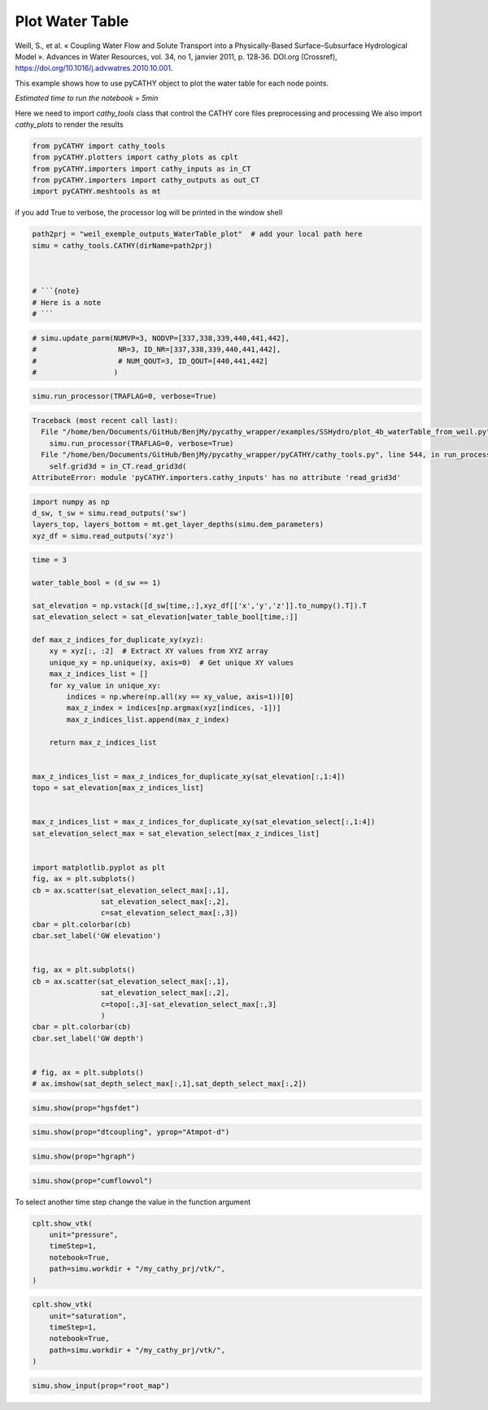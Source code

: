 
.. DO NOT EDIT.
.. THIS FILE WAS AUTOMATICALLY GENERATED BY SPHINX-GALLERY.
.. TO MAKE CHANGES, EDIT THE SOURCE PYTHON FILE:
.. "content/SSHydro/plot_4b_waterTable_from_weil.py"
.. LINE NUMBERS ARE GIVEN BELOW.

.. only:: html

    .. note::
        :class: sphx-glr-download-link-note

        :ref:`Go to the end <sphx_glr_download_content_SSHydro_plot_4b_waterTable_from_weil.py>`
        to download the full example code

.. rst-class:: sphx-glr-example-title

.. _sphx_glr_content_SSHydro_plot_4b_waterTable_from_weil.py:


Plot Water Table
================

Weill, S., et al. « Coupling Water Flow and Solute Transport into a Physically-Based Surface–Subsurface Hydrological Model ». 
Advances in Water Resources, vol. 34, no 1, janvier 2011, p. 128‑36. DOI.org (Crossref), 
https://doi.org/10.1016/j.advwatres.2010.10.001.

This example shows how to use pyCATHY object to plot the water table for each node points.

*Estimated time to run the notebook = 5min*

.. GENERATED FROM PYTHON SOURCE LINES 17-20

Here we need to import `cathy_tools` class that control the CATHY core files preprocessing and processing
We also import `cathy_plots` to render the results


.. GENERATED FROM PYTHON SOURCE LINES 20-26

.. code-block:: default

    from pyCATHY import cathy_tools
    from pyCATHY.plotters import cathy_plots as cplt
    from pyCATHY.importers import cathy_inputs as in_CT
    from pyCATHY.importers import cathy_outputs as out_CT
    import pyCATHY.meshtools as mt








.. GENERATED FROM PYTHON SOURCE LINES 27-28

if you add True to verbose, the processor log will be printed in the window shell

.. GENERATED FROM PYTHON SOURCE LINES 28-37

.. code-block:: default

    path2prj = "weil_exemple_outputs_WaterTable_plot"  # add your local path here
    simu = cathy_tools.CATHY(dirName=path2prj)



    # ```{note}
    # Here is a note
    # ```





.. rst-class:: sphx-glr-script-out

 .. code-block:: none

    🏁 Initiate CATHY object




.. GENERATED FROM PYTHON SOURCE LINES 38-44

.. code-block:: default


    # simu.update_parm(NUMVP=3, NODVP=[337,338,339,440,441,442], 
    #                   NR=3, ID_NR=[337,338,339,440,441,442],
    #                   # NUM_QOUT=3, ID_QOUT=[440,441,442]
    #                  )








.. GENERATED FROM PYTHON SOURCE LINES 45-48

.. code-block:: default

    simu.run_processor(TRAFLAG=0, verbose=True)




.. rst-class:: sphx-glr-script-out

.. code-block:: pytb

    Traceback (most recent call last):
      File "/home/ben/Documents/GitHub/BenjMy/pycathy_wrapper/examples/SSHydro/plot_4b_waterTable_from_weil.py", line 45, in <module>
        simu.run_processor(TRAFLAG=0, verbose=True)
      File "/home/ben/Documents/GitHub/BenjMy/pycathy_wrapper/pyCATHY/cathy_tools.py", line 544, in run_processor
        self.grid3d = in_CT.read_grid3d(
    AttributeError: module 'pyCATHY.importers.cathy_inputs' has no attribute 'read_grid3d'




.. GENERATED FROM PYTHON SOURCE LINES 49-54

.. code-block:: default

    import numpy as np
    d_sw, t_sw = simu.read_outputs('sw')
    layers_top, layers_bottom = mt.get_layer_depths(simu.dem_parameters)
    xyz_df = simu.read_outputs('xyz')


.. GENERATED FROM PYTHON SOURCE LINES 55-104

.. code-block:: default

    time = 3

    water_table_bool = (d_sw == 1)

    sat_elevation = np.vstack([d_sw[time,:],xyz_df[['x','y','z']].to_numpy().T]).T
    sat_elevation_select = sat_elevation[water_table_bool[time,:]]

    def max_z_indices_for_duplicate_xy(xyz):
        xy = xyz[:, :2]  # Extract XY values from XYZ array
        unique_xy = np.unique(xy, axis=0)  # Get unique XY values
        max_z_indices_list = []
        for xy_value in unique_xy:
            indices = np.where(np.all(xy == xy_value, axis=1))[0]
            max_z_index = indices[np.argmax(xyz[indices, -1])]
            max_z_indices_list.append(max_z_index)

        return max_z_indices_list


    max_z_indices_list = max_z_indices_for_duplicate_xy(sat_elevation[:,1:4])
    topo = sat_elevation[max_z_indices_list]


    max_z_indices_list = max_z_indices_for_duplicate_xy(sat_elevation_select[:,1:4])
    sat_elevation_select_max = sat_elevation_select[max_z_indices_list]


    import matplotlib.pyplot as plt
    fig, ax = plt.subplots()
    cb = ax.scatter(sat_elevation_select_max[:,1],
                    sat_elevation_select_max[:,2],
                    c=sat_elevation_select_max[:,3])
    cbar = plt.colorbar(cb)
    cbar.set_label('GW elevation')


    fig, ax = plt.subplots()
    cb = ax.scatter(sat_elevation_select_max[:,1],
                    sat_elevation_select_max[:,2],
                    c=topo[:,3]-sat_elevation_select_max[:,3]
                    )
    cbar = plt.colorbar(cb)
    cbar.set_label('GW depth')


    # fig, ax = plt.subplots()
    # ax.imshow(sat_depth_select_max[:,1],sat_depth_select_max[:,2])



.. GENERATED FROM PYTHON SOURCE LINES 107-109

.. code-block:: default

    simu.show(prop="hgsfdet")


.. GENERATED FROM PYTHON SOURCE LINES 110-112

.. code-block:: default

    simu.show(prop="dtcoupling", yprop="Atmpot-d")


.. GENERATED FROM PYTHON SOURCE LINES 113-115

.. code-block:: default

    simu.show(prop="hgraph")


.. GENERATED FROM PYTHON SOURCE LINES 116-118

.. code-block:: default

    simu.show(prop="cumflowvol")


.. GENERATED FROM PYTHON SOURCE LINES 119-120

To select another time step change the value in the function argument

.. GENERATED FROM PYTHON SOURCE LINES 120-127

.. code-block:: default

    cplt.show_vtk(
        unit="pressure",
        timeStep=1,
        notebook=True,
        path=simu.workdir + "/my_cathy_prj/vtk/",
    )


.. GENERATED FROM PYTHON SOURCE LINES 128-136

.. code-block:: default

    cplt.show_vtk(
        unit="saturation",
        timeStep=1,
        notebook=True,
        path=simu.workdir + "/my_cathy_prj/vtk/",
    )



.. GENERATED FROM PYTHON SOURCE LINES 137-141

.. code-block:: default

    simu.show_input(prop="root_map")





.. rst-class:: sphx-glr-timing

   **Total running time of the script:** ( 8 minutes  54.316 seconds)


.. _sphx_glr_download_content_SSHydro_plot_4b_waterTable_from_weil.py:

.. only:: html

  .. container:: sphx-glr-footer sphx-glr-footer-example




    .. container:: sphx-glr-download sphx-glr-download-python

      :download:`Download Python source code: plot_4b_waterTable_from_weil.py <plot_4b_waterTable_from_weil.py>`

    .. container:: sphx-glr-download sphx-glr-download-jupyter

      :download:`Download Jupyter notebook: plot_4b_waterTable_from_weil.ipynb <plot_4b_waterTable_from_weil.ipynb>`


.. only:: html

 .. rst-class:: sphx-glr-signature

    `Gallery generated by Sphinx-Gallery <https://sphinx-gallery.github.io>`_
